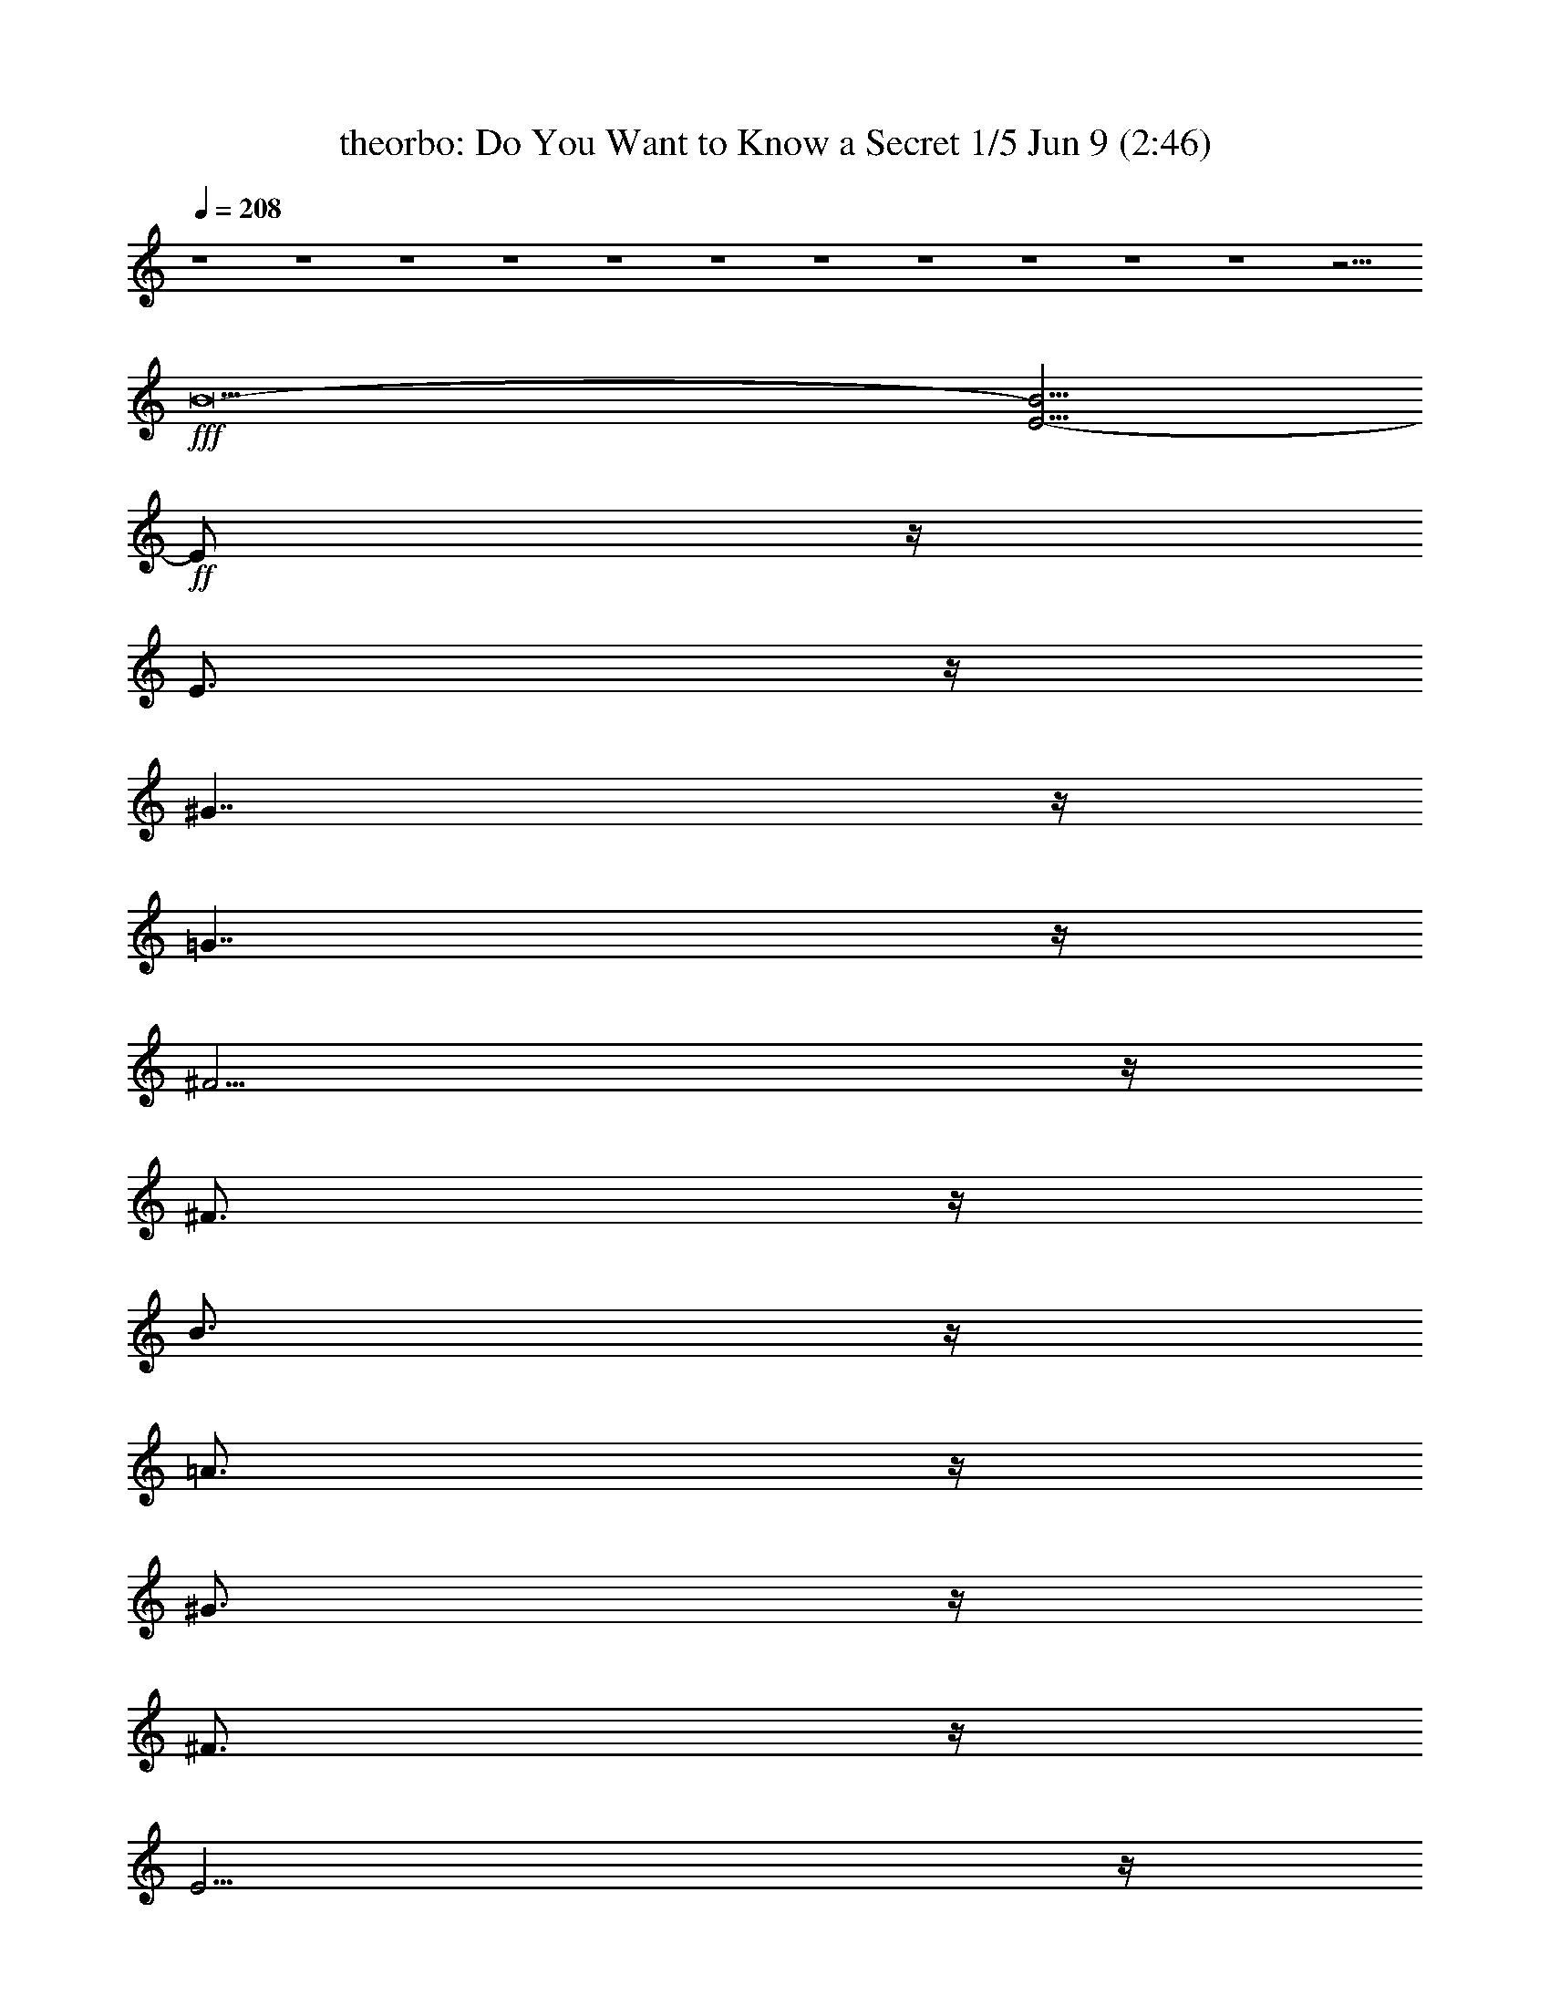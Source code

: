 %  Do You Want to Know a Secret
%  conversion by morganfey
%  http://fefeconv.mirar.org/?filter_user=morganfey&view=all
%  9 Jun 18:28
%  using Firefern's ABC converter
%  
%  Artist: The Beatles
%  Mood: pop, bardy, 
%  
%  Playing multipart files:
%    /play <filename> <part> sync
%  example:
%  pippin does:  /play weargreen 2 sync
%  samwise does: /play weargreen 3 sync
%  pippin does:  /playstart
%  
%  If you want to play a solo piece, skip the sync and it will start without /playstart.
%  
%  
%  Recommended solo or ensemble configurations (instrument/file):
%  quintet: theorbo/dosecret:1 - lute/dosecret:2 - clarinet/dosecret:3 - flute/dosecret:4 - drums/dosecret:5
%  

X:1
T: theorbo: Do You Want to Know a Secret 1/5 Jun 9 (2:46)
Z: Transcribed by Firefern's ABC sequencer
%  Transcribed for Lord of the Rings Online playing
%  Transpose: 0 (0 octaves)
%  Tempo factor: 100%
L: 1/4
K: C
Q: 1/4=208
z4 z4 z4 z4 z4 z4 z4 z4 z4 z4 z4 z11/4
+fff+ B27/2-
[E9/4-B9/4]
+ff+ E/2
z/4
E3/4
z/4
^G7/4
z/4
=G7/4
z/4
^F11/4
z/4
^F3/4
z/4
B3/4
z/4
=A3/4
z/4
^G3/4
z/4
^F3/4
z/4
E11/4
z/4
E3/4
z/4
^G7/4
z/4
=G7/4
z/4
^F11/4
z/4
^F3/4
z/4
B3/4
z/4
=A3/4
z/4
^G3/4
z/4
^F3/4
z/4
E11/4
z/4
E3/4
z/4
^G7/4
z/4
=G7/4
z/4
^F11/4
z/4
^F3/4
z/4
=c15/4
z/4
E7/4
z/4
^G3/4
z/4
=A3/4
z/4
^G7/4
z/4
=G7/4
z/4
^F7/4
z/4
^F7/4
z/4
B3/4
z/4
=A3/4
z/4
^G3/4
z/4
^F3/4
z/4
E7/4
z/4
E7/4
z/4
^G7/4
z/4
=G7/4
z/4
^F7/4
z/4
^F7/4
z/4
B3/4
z/4
=A3/4
z/4
^G3/4
z/4
^F3/4
z/4
=A11/4
z/4
=A11/4
z/4
=A7/4
z/4
B11/4
z/4
B11/4
z/4
B7/4
z/4
^c3/4
z/4
^C3/4
z/4
^C3/4
z/4
^C3/4
z/4
^C3/4
z/4
^C3/4
z/4
^C3/4
z/4
^C3/4
z/4
^F7/4
z/4
^c3/4
z/4
=c3/4
z/4
B3/4
z/4
=A3/4
z/4
^G3/4
z/4
^F3/4
z/4
E11/4
z/4
E3/4
z/4
^G7/4
z/4
=G7/4
z/4
^F11/4
z/4
^F3/4
z/4
B3/4
z/4
=A3/4
z/4
^G3/4
z/4
^F3/4
z/4
E11/4
z/4
E3/4
z/4
^G7/4
z/4
=G7/4
z/4
^F11/4
z/4
^F3/4
z/4
B3/4
z/4
=A3/4
z/4
^G3/4
z/4
^F3/4
z/4
E11/4
z/4
E3/4
z/4
^G7/4
z/4
=G7/4
z/4
^F11/4
z/4
^F3/4
z/4
=c15/4
z/4
E7/4
z/4
^G3/4
z/4
=A3/4
z/4
^G7/4
z/4
=G7/4
z/4
^F7/4
z/4
^F7/4
z/4
B3/4
z/4
=A3/4
z/4
^G3/4
z/4
^F3/4
z/4
E7/4
z/4
E7/4
z/4
^G7/4
z/4
=G7/4
z/4
^F7/4
z/4
^F7/4
z/4
B3/4
z/4
=A3/4
z/4
^G3/4
z/4
^F3/4
z/4
=A11/4
z/4
=A11/4
z/4
=A7/4
z/4
B11/4
z/4
B11/4
z/4
B7/4
z/4
^c3/4
z/4
^C3/4
z/4
^C3/4
z/4
^C3/4
z/4
^C3/4
z/4
^C3/4
z/4
^C3/4
z/4
^C3/4
z/4
^F7/4
z/4
^c3/4
z/4
=c3/4
z/4
B3/4
z/4
=A3/4
z/4
^G3/4
z/4
^F3/4
z/4
=A11/4
z/4
=A3/4
z/4
^F7/4
z/4
^F7/4
z/4
^c11/4
z/4
=d3/4
z/4
B15/4
z/4
=A7/4
z/4
=A7/4
z/4
^F7/4
z/4
^F7/4
z/4
^c11/4
z/4
=d3/4
z/4
B11/4
z/4
B3/4
z/4
^F11/4
z/4
^F3/4
z/4
^F11/4
z/4
^F3/4
z/4
B3/4
z/4
B3/4
z/4
=A3/4
z/4
=A3/4
z/4
^G3/4
z/4
^G3/4
z/4
^F3/4
z/4
B,3/4
z/4
E11/4
z/4
E3/4
z/4
^G7/4
z/4
=G7/4
z/4
^F11/4
z/4
^F3/4
z/4
B3/4
z/4
=A3/4
z/4
^G3/4
z/4
^F3/4
z/4
E11/4
z/4
E3/4
z/4
^G7/4
z/4
=G7/4
z/4
^F11/4
z/4
^F3/4
z/4
B3/4
z/4
=A3/4
z/4
^G3/4
z/4
^F3/4
z/4
E11/4
z/4
E3/4
z/4
^G7/4
z/4
=G7/4
z/4
^F11/4
z/4
^F3/4
z/4
=c15/4
z/4
E7/4
z/4
^G3/4
z/4
=A3/4
z/4
^G7/4
z/4
=G7/4
z/4
^F7/4
z/4
^F7/4
z/4
B3/4
z/4
=A3/4
z/4
^G3/4
z/4
^F3/4
z/4
E7/4
z/4
E7/4
z/4
^G7/4
z/4
=G7/4
z/4
^F7/4
z/4
^F7/4
z/4
B3/4
z/4
=A3/4
z/4
^G3/4
z/4
^F3/4
z/4
=A11/4
z/4
=A11/4
z/4
=A7/4
z/4
B11/4
z/4
B11/4
z/4
B7/4
z/4
^c3/4
z/4
^C3/4
z/4
^C3/4
z/4
^C3/4
z/4
^C3/4
z/4
^C3/4
z/4
^C3/4
z/4
^C3/4
z/4
^F7/4
z/4
^c3/4
z/4
=c3/4
z/4
B3/4
z/4
=A3/4
z/4
^G3/4
z/4
^F3/4
z4 z4 z/4
B7/4
z/4
=A7/4
z/4
^F7/4
z/4
B7/4
z4 z4 z/4
B7/4
z/4
=A7/4
z/4
^F7/4
z/4
B7/4
z4 z4 z/4
B7/4
z/4
=A7/4
z/4
^F7/4
z/4
B7/4
z4 z4 z/4
+f+ B7/4
z/4
=A7/4
z/4
^F7/4
z/4
B7/4
z4 z4 z/4
+mf+ B7/4
z/4
=A7/4
z/4
^F7/4
z/4
B7/4
z4 z4 z/4
+mp+ B7/4
z/4
=A7/4
z/4
^F7/4
z/4
B7/4
z4 z4 z/4
+p+ B7/4
z/4
=A7/4
z/4
^F7/4
z/4
B7/4
z4 z4 z/4
+pp+ B7/4
z/4
=A7/4
z/4
^F7/4
z/4
+ppp+ B7/4


X:2
T: lute: Do You Want to Know a Secret 2/5 Jun 9 (2:46)
Z: Transcribed by Firefern's ABC sequencer
%  Transcribed for Lord of the Rings Online playing
%  Transpose: 0 (0 octaves)
%  Tempo factor: 100%
L: 1/4
K: C
Q: 1/4=208
z4 z4 z/2
+f+ E,/4-
[E,/4B,/4-]
[B,/4E/4-]
[E/4=G/4-B/4-]
[=G/4B/4e/4-]
e19/2
z/4
[=A,/4-E/4-]
[=A,/4E/4=A/4-]
[=A/4=c/4-]
[=c/4e/4-]
e3/2
E,/4-
[E,/4B,/4-E/4-]
[B,/4E/4=G/4-B/4-]
[=G/4B/4e/4-]
e7
=G,/4-
[=G,/4=D/4-=G/4-]
[=D/4=G/4B/4-=d/4-]
[B/4=d/4=g/4-]
=g19/2
=F,/4-
[=F,/4=C/4-]
[=C/4=F/4-]
[=F/4=A/4-=c/4-]
[=A/4=c/4=f/4-]
=f3/2
z9/4
B,/4-
[B,/4^F/4-B/4-]
[^F/4B/4^d/4-]
[^d/4^f/4-b/4-]
[^f/4b/4-]
b13/2-
[B,b]
B,/2
^C3/4
B,3/4
=D
B,
^D
B,
[E3/4-^G3/4B3/4e3/4]
E/4
E-
[E^GBe]
[E3/4-^G3/4-B3/4-e3/4-^g3/4]
[E/4^G/4B/4e/4]
[^D-^GB^d^g]
[^D^GB^d^g]
[=D-=G=d=g^a-]
[=D/2-=G/2-^A/2-=d/2-=g/2-^a/2]
[=D/2=G/2^A/2=d/2=g/2]
[^C3/4-=A3/4^c3/4^f3/4=a3/4]
^C/4-
[^C-^F]
[^C-^F=A^c^f]
[^C^F=A^c^f]
[B,3/4^D3/4-=A3/4B3/4^d3/4^f3/4]
^D/4-
[B,^D]
[^D-=AB^f]
[^D3/4-=A3/4-B3/4-^d3/4^f3/4-]
[^D/4=A/4B/4^f/4]
[E2-^G2B2e2^g2-]
[E3/2-^G3/2-B3/2-e3/2-^g3/2]
[E/2^G/2B/2e/2]
[^D/2-^G/2B/2^d/2^g/2]
+ff+ [^D/2-^d/2]
+f+ [^D/2-^G/2B/2-^d/2-^g/2-]
[^D/2^G/2B/2^d/2^g/2]
[=D-=G=d=g^a-]
[=D/2-=G/2-^A/2-=d/2-=g/2-^a/2]
[=D/2=G/2^A/2=d/2=g/2]
[^C2-=A2^c2^f2]
[^C2^F2=A2^c2^f2]
[^D2=A2B2^d2-^f2]
[^D3/2-=A3/2-B3/2-^d3/2^f3/2-]
[^D/2=A/2B/2^f/2]
[E3/4-^G3/4B3/4e3/4^g3/4]
E/4
E-
[E-^GBe]
[E^GBe]
[^D/2-^G/2B/2^d/2^g/2]
+ff+ [^D/2-^d/2]
+f+ [^D/2-^G/2B/2-^d/2-^g/2-]
[^D/2^G/2B/2^d/2^g/2]
[=D-=G^A=d]
[=D=G^A=d=g]
[^C3/4-^F3/4-=A3/4-^c3/4-^f3/4-=a3/4]
[^C5/4-^F5/4-=A5/4^c5/4-^f5/4-]
[^C-^F-=A-^c^f-]
[^C^F=A^c^f]
[=C4=G4=c4e4=g4]
[E,2B,2E2B2e2^g2-]
[B,3/2-E3/2-^G3/2-B3/2-e3/2-^g3/2]
[B,/2E/2^G/2B/2e/2]
[^D-^GB^d^g]
[^D^GB^d^g]
[=D-=G^A=d=g]
[=D=G^A=d=g]
[^C3/4-=A3/4^c3/4^f3/4]
^C/4-
[^C-^F]
[^C-^F-=A-^c^f-]
[^C^F=A^c^f]
[^D2^F2-B2^d2-^f2]
[^D3/2-^F3/2=A3/2-B3/2-^d3/2^f3/2-]
[^D/2=A/2B/2^f/2]
[E3/4-^G3/4B3/4e3/4]
E5/4-
[E-^G-Be-]
[E^GBe]
[^D-^GB^d^g]
[^D^GB^d^g]
[=D-^A=d=g^a-]
[=D/2-=G/2-^A/2-=d/2-=g/2-^a/2]
[=D/2=G/2^A/2=d/2=g/2]
[^F,3/4-^C3/4-^F3/4-^c3/4-^f3/4-=a3/4]
[^F,/4-^C/4-^F/4^c/4-^f/4-]
[^F,-^C-^F-^c^f-]
[^F,-^C-^F-^c-^f]
[^F,^C^F^c^f]
[B,3/4-^D3/4-=A3/4-B3/4-^d3/4^f3/4-]
[B,/4^D/4-=A/4-B/4-^f/4-]
[B,-^D-=AB-^f-]
[B,-^D-=AB^f]
[B,3/4-^D3/4-=A3/4-B3/4-^d3/4^f3/4-]
[B,/4^D/4=A/4B/4^f/4]
[=A,3E3=A3^c3e3=a3-]
[=A,/2-E/2-=A/2-^c/2-e/2-=a/2]
[=A,3/2-E3/2-=A3/2^c3/2-e3/2-]
[=A,E=A^ce]
[=A,-E-=A-^c-e]
[=A,E=A^ce]
[B,3^D3=A3B3^d3-^f3]
[B,/2-^D/2-=A/2-B/2-^d/2^f/2-]
[B,5/2^D5/2=A5/2B5/2^f5/2]
[B,2^D2=A2B2^f2]
+ff+ [^C3-E3-^G3-^c3e3-^g3-]
[^C/2-E/2-^G/2^c/2-e/2^g/2]
[^C/2-E/2-^c/2-]
[^CE-^c-e-]
[^C-E-^ce]
[^C2E2^G2^c2e2]
+f+ [^F,-^C-^F=A-^c-^f-]
[^F,-^C-^F-=A^c-^f-]
[^F,-^C-^F-=A^c^f]
[^F,3/4-^C3/4-^F3/4-^c3/4-^f3/4-=a3/4]
[^F,/4^C/4^F/4^c/4^f/4]
[B,7/2-^D7/2-=A7/2-B7/2-^d7/2^f7/2-]
[B,/2^D/2=A/2B/2^f/2]
[E3/4-^G3/4B3/4e3/4^g3/4]
E/4
E-
[E^GBe]
[E^GBe]
[^D/2-^G/2B/2^d/2^g/2]
+ff+ [^D/2-^d/2]
+f+ [^D/2-^G/2B/2-^d/2-^g/2-]
[^D/2^G/2B/2^d/2^g/2]
[=D-=G^A=d]
[=D=G^A=d=g]
[^C3/4-=A3/4^c3/4^f3/4=a3/4]
^C/4-
[^C-^F]
[^C-^F-=A-^c^f-]
[^C^F=A^c^f]
[^D3/4-=A3/4B3/4^d3/4^f3/4]
^D/4-
[B,^D]
[^D-=AB^f]
[B,3/4^D3/4-=A3/4-B3/4-^d3/4^f3/4-]
[^D/4=A/4B/4^f/4]
[E3/4-^G3/4B3/4e3/4]
E/4
E-
[E-^GBe]
[E^GBe]
[^D-^GB^d^g]
[^D^GB^d^g]
[=D-=G^A=d]
[=D=G^A=d=g]
[^C3/4-=A3/4^c3/4^f3/4=a3/4]
^C/4-
[^C-^F]
[^C-^F-=A-^c^f-]
[^C^F=A^c^f]
[^D2^d2-^f2=a2-b2-]
[=A3/2-B3/2-^d3/2^f3/2-=a3/2b3/2]
[=A/2B/2^f/2]
[E2-^G2B2e2]
[E2^G2B2e2]
[^D-^GB^d]
[^D^GB^d^g]
[=D-=G^A=d]
[=D=G^A=d=g]
[^F,7/2-^C7/2-^F7/2-=A7/2-^f7/2-=a7/2]
[^F,/2^C/2^F/2=A/2^f/2]
[=C=G-=c-e-=g-]
[=C-=G=c-e-=g-]
[=C-=G-=ce-=g-]
[=C=G=ce=g]
[E,3/4-B,3/4-E3/4-B3/4-e3/4-^g3/4]
[E,5/4B,5/4E5/4B5/4e5/4]
[E,-B,-E-^G-Be-]
[E,B,E^GBe]
[^D-^GB^d]
[^D^GB^d^g]
[=D-=G=d=g^a-]
[=D/2-=G/2-^A/2-=d/2-=g/2-^a/2]
[=D/2=G/2^A/2=d/2=g/2]
[^C3/4-^F3/4=A3/4^c3/4^f3/4=a3/4]
^C/4-
[^C-^F]
[^C-^F-=A^c^f]
[^C3/4-^F3/4-=A3/4-^c3/4-^f3/4-=a3/4]
[^C/4^F/4=A/4^c/4^f/4]
[B,3/4^D3/4-^F3/4B3/4^d3/4^f3/4]
^D/4-
[B,^D]
[^D-^F=A-B^f-]
[^D=AB^f]
[E2-^G2B2e2]
[E2^G2B2e2]
[^D-^GB^d]
[^D^GB^d^g]
[=D/2-=G/2^A/2=d/2=g/2^a/2]
+ff+ [=D/2-=g/2]
+f+ [=D/2-=G/2-^A/2=d/2-=g/2-]
[=D/2=G/2^A/2=d/2=g/2]
[^C3/4-^F3/4-=A3/4-^c3/4-^f3/4-=a3/4]
[^C5/4-^F5/4-=A5/4-^c5/4^f5/4-]
[^C-^F-=A-^c-^f]
[^C^F=A^c^f]
[B,3/4-^D3/4-=A3/4-B3/4-^d3/4^f3/4-]
[B,/4^D/4-=A/4-B/4-^f/4-]
[B,-^D-=AB-^f-]
[B,-^D-=AB^f]
[B,3/4-^D3/4-=A3/4-B3/4-^d3/4^f3/4-]
[B,/4^D/4=A/4B/4^f/4]
[=A,3E3=A3^c3e3=a3-]
[=A,/2-E/2-=A/2-^c/2-e/2-=a/2]
[=A,3/2E3/2-=A3/2-^c3/2-e3/2-]
[=A,E=A^ce]
[=A,2E2=A2^c2e2]
[B,3^D3=A3B3^d3-^f3]
[B,/2-^D/2-=A/2-B/2-^d/2^f/2-]
[B,3/2-^D3/2-=A3/2B3/2-^f3/2-]
[B,^D=AB^f]
[B,-^D-=A-B-^f-]
[B,^D=AB^d^f]
+ff+ [^C3-E3-^G3-^c3e3-^g3-]
[^C/2-E/2-^G/2^c/2-e/2^g/2]
[^C/2-E/2-^c/2-]
[^C4E4^c4e4]
+f+ [^F,3/4-^C3/4-^F3/4-=A3/4-^f3/4-=a3/4]
[^F,/4-^C/4-^F/4=A/4-^f/4-]
[^F,-^C-^F-=A^f-]
[^F,-^C-^F=A^f]
[^F,3/4-^C3/4-^F3/4-^c3/4-^f3/4-=a3/4]
[^F,/4^C/4^F/4^c/4^f/4]
[B,3/4-^D3/4-=A3/4-B3/4-^d3/4^f3/4-]
[B,/4^D/4-=A/4-B/4-^f/4-]
[B,-^D-=AB-^f-]
[B,^D-=AB^f]
[B,3/4-^D3/4-=A3/4-B3/4-^d3/4^f3/4-]
[B,/4^D/4=A/4B/4^f/4]
[=A,2-E2-=A2^c2-e2-]
[=A,-E-=A-^ce-]
[=A,E=A^ce]
[^F,4^C4^F4=A4^c4^f4]
[^C^G^ce^g]
[^C^G^ce^g]
^G3/4
z/4
[^C^G^ce^g]
[B,^FB=d^f]
[B,^FB=d^f]
[B,2^F2B2=d2^f2]
[=A,2E2=A2^c2e2=a2-]
[=A,-E=A-^c-e-=a-]
[=A,/2=A/2^c/2e/2=a/2]
z/2
[^F,3/4-^C3/4-^F3/4-=A3/4-^c3/4-=a3/4]
[^F,5/4^C5/4^F5/4=A5/4^c5/4]
[^F,^C^F=A^c^f]
+mf+ ^c3/4
z/4
+f+ [^C^G-^c-e-^g-]
[^C^G^ce^g]
[^C^G^ce^g]
[^C3/4^G3/4^c3/4e3/4^g3/4]
z/4
[B,2^F2B2=d2^f2]
[B,^F-B-=d-^f-]
[^F/2B/2=d/2^f/2]
z/2
[^F,3^C3^F3=A3^c3^f3]
[^F,3^C3^F3=A3^c3^f3]
[^F,2^C2^F2=A2^c2^f2]
[B,3^F3=A3B3-^d3^f3]
[B,/2-^F/2-=A/2-B/2^d/2-^f/2-]
[B,3/2-^F3/2-=A3/2^d3/2-^f3/2-]
[B,^F=A^d^f]
[B,-^F-=A-B^d^f-]
[B,^F=A^d^f]
[E3/4-^G3/4B3/4e3/4^g3/4]
E/4
+mf+ E-
+f+ [E-^G-Be-]
[E^GBe]
[^D-^GB^d^g]
[^D^GB^d^g]
[=D-=G^A=d=g]
[=D=G^A=d=g]
[^C3/4-=A3/4^c3/4^f3/4]
^C/4-
[^C-^F]
[^C-^F-=A-^c^f-]
[^C^F=A^c^f]
[^D3/4-=A3/4B3/4^d3/4^f3/4]
^D/4-
[B,^D]
[^D-=A-B^f-]
[^D=AB^f]
[E3/4-^G3/4B3/4e3/4]
E5/4-
[E-^G-Be-]
[E^GBe]
[^D-^GB^d]
[^D^GB^d^g]
[=D/2-=G/2^A/2=d/2]
+ff+ [=D/2-=d/2]
+f+ [=D/2-=G/2^A/2-=d/2-=g/2-]
[=D/2=G/2^A/2=d/2=g/2]
[^C2-=A2^c2^f2=a2-]
[^C3/2-^F3/2-=A3/2-^c3/2-^f3/2-=a3/2]
[^C/2^F/2=A/2^c/2^f/2]
[^D2=A2B2^d2-^f2]
[^D3/2-=A3/2-B3/2-^d3/2^f3/2-]
[^D/2=A/2B/2^f/2]
[E2-^G2B2e2]
[E2^G2B2e2]
[^D-^GB^d]
[^D^GB^d^g]
[=D-=G^A=d]
[=D=G^A=d=g]
[^C3/4-^F3/4-=A3/4-^c3/4-^f3/4-=a3/4]
[^C5/4-^F5/4-=A5/4-^c5/4^f5/4-]
[^C-^F-=A-^c-^f]
[^C^F=A^c^f]
[=C=G-=c-e-=g-]
[=C-=G=c-e-=g-]
[=C-=G-=ce-=g-]
[=C=G=ce=g]
[E,3/4-E3/4-^G3/4-B3/4-e3/4-^g3/4]
[E,5/4E5/4^G5/4B5/4e5/4]
[E,-B,-E-^G-Be-]
[E,B,E^GBe]
[^D-^GB^d]
[^D^GB^d^g]
[=D-^A=d=g]
[=D=G^A=d=g]
[^C2-^F2=A2^c2^f2=a2-]
[^C3/2-^F3/2-=A3/2-^c3/2-^f3/2-=a3/2]
[^C/2^F/2=A/2^c/2^f/2]
[^D3/4-^F3/4B3/4^d3/4^f3/4]
^D/4-
[B,^D]
[^D-^F=A-B^f-]
[^D3/4-^F3/4=A3/4-B3/4-^d3/4^f3/4-]
[^D/4=A/4B/4^f/4]
[E2-^G2B2e2^g2-]
[E3/2-^G3/2-B3/2-e3/2-^g3/2]
[E/2^G/2B/2e/2]
[^D/2-^G/2B/2^d/2]
+ff+ [^D/2-^d/2]
+f+ [^D/2-^G/2B/2-^d/2-^g/2-]
[^D/2^G/2B/2^d/2^g/2]
[=D-=G^A=d]
[=D=G^A=d=g]
[^F,4^C4^F4=A4^c4^f4]
[B,3/4-^D3/4-=A3/4-B3/4-^d3/4^f3/4-]
[B,/4^D/4-=A/4-B/4-^f/4-]
[B,-^D-=AB-^f-]
[B,-^D-=A-B^f-]
[B,^D=AB^f]
[=A,3E3=A3^c3e3=a3-]
[=A,/2-E/2-=A/2-^c/2-e/2-=a/2]
[=A,3/2E3/2-=A3/2-^c3/2-e3/2-]
[=A,E=A^ce]
[=A,2E2=A2^c2e2=a2]
[^D3=A3B3^d3-^f3=a3-]
[B,/2-^D/2-B/2-^d/2^f/2-=a/2]
[B,5/2^D5/2B5/2^f5/2]
[B,2^D2=A2B2^f2]
+ff+ [^C3-E3-^G3-^c3e3-]
[^C/2-E/2-^G/2^c/2-e/2]
[^C/2-E/2-^c/2-]
[^CE-^c-e-]
[^C-E-^ce]
[^C2E2^G2^c2e2^g2]
+f+ [^F,-^C-^F=A-^c-^f-]
[^F,-^C-^F-=A^c-^f-]
[^F,-^C-^F-=A-^c^f-]
[^F,^C^F=A^c^f]
[B,3/4-^D3/4-=A3/4-B3/4-^d3/4^f3/4-]
[B,/4^D/4-=A/4-B/4-^f/4-]
[B,-^D-=AB-^f-]
[B,-^D-=AB^f]
[B,3/4-^D3/4-=A3/4-B3/4-^d3/4^f3/4-]
[B,/4^D/4=A/4B/4^f/4]
+ff+ [^C2-^G2^c2-e2-^g2-]
[^C-^G-^ce-^g-]
[^C/2-^G/2-^c/2-e/2^g/2]
[^C/2-^G/2-^c/2-]
[^C^G-^ce-]
[^C-^G^ce]
+f+ [^C2^G2^c2e2^g2]
[^C3/4-^F3/4-=A3/4-^c3/4-^f3/4-=a3/4]
[^C/4-^F/4=A/4-^c/4-^f/4-]
[^C^F=A^c^f]
[^F,^C^F=A^c^f]
+mf+ ^c
+f+ [B,3/4-^D3/4-=A3/4-B3/4-^d3/4^f3/4-]
[B,/4^D/4-=A/4-B/4-^f/4-]
[B,^D=AB^f]
[B,^D=AB^f]
[=A3/4B3/4^d3/4^f3/4]
z/4
+ff+ [^C2-^G2^c2-e2-]
[^C-^G-^ce-]
[^C/2-^G/2-^c/2-e/2]
[^C/2-^G/2-^c/2-]
[^C-^G^ce-]
[^C-^G-^ce-]
[^C-^G-^c-e]
[^C^G^ce]
+f+ [^F,3/4-^C3/4-^F3/4-^c3/4-^f3/4-=a3/4]
[^F,/4-^C/4-^F/4^c/4-^f/4-]
[^F,^C^F^c^f]
[^F,^C^F=A^c^f]
[^c3/4^f3/4=a3/4]
z/4
[B,3/4-^D3/4-=A3/4-B3/4-^d3/4^f3/4-]
[B,/4^D/4-=A/4-B/4-^f/4-]
[B,^D=AB^f]
[B,^D=AB^f]
[=A3/4B3/4^d3/4^f3/4]
z/4
+ff+ [^C2-^G2^c2-e2-]
[^C-^G-^ce-]
[^C/2-^G/2-^c/2-e/2]
[^C/2-^G/2-^c/2-]
[^C-^G^ce-]
[^C-^G-^ce-]
[^C-^G-^c-e]
[^C^G^ce]
+f+ [^F,2^C2^F2=A2^c2^f2]
[^F,^C^F=A-^c-^f-]
[=A/2^c/2^f/2]
z/2
[B,3/4-^D3/4-=A3/4-B3/4-^d3/4^f3/4-]
[B,/4^D/4-=A/4-B/4-^f/4-]
[B,^D=AB^f]
[B,^D=AB^f]
+mf+ B
+f+ [^C2-^G2^c2-e2-]
[^C-^G-^ce-]
[^C/2-^G/2-^c/2-e/2]
[^C/2-^G/2-^c/2-]
[^C-^G^ce-]
[^C-^G-^ce-]
[^C-^G-^c-e]
[^C^G^ce]
+mf+ [^F,2^C2^F2^c2^f2=a2-]
[^F,^C^F-^c-^f-=a-]
[^F/2^c/2^f/2=a/2]
z/2
[B,3/4-^D3/4-=A3/4-B3/4-^d3/4^f3/4-]
[B,5/4^D5/4=A5/4B5/4^f5/4]
[B,^D=AB^f]
+mp+ B3/4
z/4
+mf+ [^C2-^G2^c2-e2-^g2-]
[^C-^G-^ce-^g-]
[^C/2-^G/2-^c/2-e/2^g/2]
[^C/2-^G/2-^c/2-]
[^C-^G^ce-]
[^C-^G-^ce-]
[^C-^G-^c-e]
[^C^G^ce]
[^F,-^C-^F=A-^c-^f-]
[^F,^C^F=A^c^f]
[^F,^C^F=A^c^f]
+mp+ ^c
[^D2=A2B2^d2-^f2=a2-]
[B,^DB^d-^f-=a-]
[^d/2^f/2=a/2]
z/2
[^C2-^G2^c2-e2-^g2-]
[^C-^G-^ce-^g-]
[^C/2-^G/2-^c/2-e/2^g/2]
[^C/2-^G/2-^c/2-]
[^C^G-^ce-]
[^C^G^ce]
[^C2^G2^c2e2]
[^F,2^C2^F2^c2^f2=a2-]
[^F,^C^F=A-^c-=a-]
[=A/2^c/2=a/2]
z/2
+p+ [B,3/4-^D3/4-=A3/4-B3/4-^d3/4^f3/4-]
[B,/4^D/4-=A/4-B/4-^f/4-]
[B,^D=AB^f]
[B,^D=AB^f]
B
[^C2-^G2^c2-e2-^g2-]
[^C-^G-^ce-^g-]
[^C/2-^G/2-^c/2-e/2^g/2]
[^C/2-^G/2-^c/2-]
[^C-^G^ce-]
[^C-^G-^ce-]
[^C-^G-^c-e]
[^C^G^ce]
[^F,2^C2^F2=A2^c2^f2]
[^F,^C^F-=A-^c-^f-]
[^F/2=A/2^c/2^f/2]
z/2
[B,2^D2=A2B2^d2-^f2]
+pp+ [B,^D=A-B-^d-^f-]
[=A/2B/2^d/2^f/2]
z/2
[^C2-^G2^c2-e2-]
[^C-^G-^ce-]
[^C/2-^G/2-^c/2-e/2]
[^C/2-^G/2-^c/2-]
[^C^G-^ce-]
[^C-^G^ce]
[^C2^G2^c2e2^g2]
[^F,3/4-^C3/4-^F3/4-=A3/4-^c3/4-=a3/4]
[^F,5/4^C5/4^F5/4=A5/4^c5/4]
[^F,^C^F=A^c^f]
+ppp+ ^c3/4
z/4
+pp+ [B,3/4-^D3/4-=A3/4-B3/4-^d3/4^f3/4-]
[B,5/4^D5/4=A5/4B5/4^f5/4]
[B,^D=AB^f]
+ppp+ B3/4
z/4


X:3
T: clarinet: Do You Want to Know a Secret 3/5 Jun 9 (2:46)
Z: Transcribed by Firefern's ABC sequencer
%  Transcribed for Lord of the Rings Online playing
%  Transpose: 0 (0 octaves)
%  Tempo factor: 100%
L: 1/4
K: C
Q: 1/4=208
z4 z4 z11/4
+fff+ B3/2
B/2
B3/4
B4
B
B3/4
B
=c5/4
=c4
B5/4
B4
z3/2
B5/4
B3/4
B/2
B4
B
B3/4
B
=A5/4
=A4
B8
z4 z3/2
^c
B3
z4 z2
^F
^G
=A
B
^c
^d
^c
B3
z4 z2
^F
^G
=A
B
^c
^d
B4
z2
B
=d
^c4
=c4
=c
B3
z4 z2
^F
^G
=A
B
^c
^d
B4
z4 z2
^F
^G
=A
B
^c
^d
^c7
^d/2
^c/2
B2
z
^c2
B
B
^G
B
^c3
z
^G
^g
^f
e4
^d4
^c
B3
z4 z2
^F
^G
=A
B
^c
^d
^c
B3
z4 z2
^F
^G
=A
B
^c
^d
B4
z2
B
=d
^c4
=c4
=c
B3
z4 z2
^F
^G
=A
B
^c
^d
B4
z4 z2
^F
^G
=A
B
^c
^d
^c7
^d/2
^c/2
B2
z
^c2
B
B
^G
B
^c3
z
^G
^g
^f
e4
^d4
=A2
=A
=A
^c
^c
^c
^c
e
e2
=d3
z2
=A2
=A
=A
^c2
z2
e2
e2
=d3
e/2
=d/2
^c8
z4 z4
^c
B3
z4 z2
^F
^G
=A
B
^c
^d
^c
B3
z4 z2
^F
^G
=A
B
^c
^d
B4
z2
B
=d
^c4
=c4
=c
B3
z4 z2
^F
^G
=A
B
^c
^d
B4
z4 z2
^F
^G
=A
B
^c
^d
^c7
^d/2
^c/2
B2
z
^c2
B
B
^G
B
^c3
z
^G
^g
^f
e4
^d4
^c4
z2
^g
^f
e4
^d4
^c4
z2
^g
^f
e4
^d4
^c4
z2
^g
^f
e4
^d4
+ff+ ^c4
z2
^g
^f
e4
^d4
+f+ ^c4
z2
^g
^f
e4
+mf+ ^d4
^c4
z2
^g
^f
e4
+mp+ ^d4
^c4
z2
+p+ ^g
^f
e4
^d4
^c4
z2
+pp+ ^g
^f
e4
^d4
^c4

X:4
T: flute: Do You Want to Know a Secret 4/5 Jun 9 (2:46)
Z: Transcribed by Firefern's ABC sequencer
%  Transcribed for Lord of the Rings Online playing
%  Transpose: 0 (0 octaves)
%  Tempo factor: 100%
L: 1/4
K: C
Q: 1/4=208
z4 z4 z4 z4 z4 z4 z4 z4 z4 z4 z4 z4 z4 z4 z4 z4 z4 z4 z4 z4 z4 z4 z4 z4 z4 z4 z4 z4 z4 z4 z4 z4 z4 z4 z4 z4 z4 z4 z4 z4 z4 z4 z4 z4 z/4
+ff+ [B,2^D2]
[^A,2=D2]
[=A,4^C4]
z4 z4
[B,2^D2]
[^A,2=D2]
[=A,4^C4]
z4 z4
[B,2^D2]
[^A,2=D2]
[=A,4^C4]
z4 z4
[B,2^D2]
[^A,2=D2]
[=A,4^C4]
z4 z4
[B,2^D2]
[^A,2=D2]
[=A,4^C4]
z4 z4 z4 z4 z4 z4 z4 z4 z4 z4 z4 z4 z4 z4 z4 z4 z4 z4 z4 z4 z4 z4
[B,2^D2]
[^A,2=D2]
[=A,4^C4]
z4 z4
[B,2^D2]
[^A,2=D2]
[=A,4^C4]
z4 z4
[B,2^D2]
[^A,2=D2]
[=A,4^C4]
z4 z4
[B,2^D2]
[^A,2=D2]
[=A,4^C4]
z4 z4
[B,2^D2]
[^A,2=D2]
[=A,4^C4]


X:5
T: drums: Do You Want to Know a Secret 5/5 Jun 9 (2:46)
Z: Transcribed by Firefern's ABC sequencer
%  Transcribed for Lord of the Rings Online playing
%  Transpose: 0 (0 octaves)
%  Tempo factor: 100%
L: 1/4
K: C
Q: 1/4=208
z4 z4 z4 z4 z4 z4 z4 z4 z4 z4 z4 z4 z4 z4 z4 z/4
+ff+ [^c/4=A/4]
z3/4
+f+ B/4
z3/4
+ff+ [^f/4B/4]
z3/4
+f+ [^c/4B/4]
z3/4
+ff+ [^c/4B/4]
z3/4
+f+ B/4
z3/4
+ff+ [^c/4^f/4B/4]
z3/4
+f+ B/4
z3/4
+ff+ [^c/4^f/4B/4]
z3/4
+f+ B/4
z3/4
+ff+ [^f/4B/4]
z3/4
+f+ [^c/4B/4]
z3/4
+ff+ [^c/4B/4]
z3/4
+f+ B/4
z3/4
+ff+ [^f/4B/4]
z3/4
+f+ [^c/4B/4]
z3/4
+ff+ [^c/4B/4]
z3/4
+f+ B/4
z3/4
+ff+ [^f/4B/4]
z3/4
+f+ [^c/4B/4]
z3/4
+ff+ [^c/4B/4]
z3/4
+f+ B/4
z3/4
+ff+ [^c/4^f/4B/4]
z3/4
+f+ B/4
z3/4
+ff+ [^c/4^f/4B/4]
z3/4
+f+ B/4
z3/4
+ff+ [^f/4B/4]
z3/4
+f+ [^c/4B/4]
z3/4
+ff+ [^c/4B/4]
z3/4
+f+ [^c/4B/4]
z3/4
+ff+ [^f/4B/4]
z3/4
+f+ [^c/4B/4]
z3/4
+ff+ [^c/4B/4]
z3/4
+f+ B/4
z3/4
+ff+ [^f/4B/4]
z3/4
+f+ [^c/4B/4]
z3/4
+ff+ [^c/4B/4]
z3/4
+f+ B/4
z3/4
+ff+ [^c/4^f/4B/4]
z3/4
+f+ B/4
z3/4
+ff+ [^c/4^f/4B/4]
z3/4
+f+ B/4
z3/4
+ff+ [^f/4B/4]
z3/4
+f+ [^c/4B/4]
z3/4
+ff+ [^c/4B/4]
z3/4
+f+ [^c/4B/4]
z3/4
+ff+ [^f/4-B/4]
^f/2
z/4
+f+ [^c/4B/4]
z3/4
+ff+ [^c/4B/4]
z3/4
+f+ B/4
z3/4
+ff+ [^f/4-B/4]
^f/2
z/4
+f+ [^c/4B/4]
z3/4
+ff+ [^c/4B/4]
z3/4
+f+ B/4
z3/4
+ff+ [^c/4^f/4-B/4]
^f/2
z/4
+f+ B/4
z3/4
+ff+ [^c/4^f/4-B/4]
^f/2
z/4
+f+ B/4
z3/4
+ff+ [^f/4-B/4]
^f3/4
+f+ [^c/4B/4]
z3/4
+ff+ [^c/4B/4]
z3/4
+f+ B/4
z3/4
+ff+ [^f/4-B/4]
^f3/4
+f+ [^c/4B/4]
z3/4
+ff+ [^c/4^c/4]
z3/4
+f+ B/4
z3/4
+ff+ [^f/4-B/4]
^f3/4
+f+ [^c/4B/4]
z3/4
+ff+ [^c/4B/4]
z3/4
+f+ B/4
z3/4
+ff+ [^c/4^f/4-B/4]
^f3/4
+f+ B/4
z3/4
+ff+ [^c/4^f/4-B/4]
^f3/4
+f+ B/4
z3/4
+ff+ [^f/4-B/4]
^f3/4
+f+ [^c/4B/4]
z3/4
+ff+ [^c/4B/4]
z3/4
+f+ B/4
z3/4
+ff+ [^c/4B/4]
z/4
+f+ B/4
z/4
+fff+ ^c/4
z/4
+ff+ [^c/4^c/4]
z/4
[^c/4^c/4B/4]
z3/4
B/4
z/4
+mp+ B/4
z/4
+ff+ B/4
z3/4
[^c/4B/4]
z/4
+f+ [^c/4B/4]
z/4
+ff+ [^c/4B/4]
z3/4
+f+ B/4
z/4
B/4
z/4
+fff+ [^c/4B/4]
z/4
+mp+ B/4
z/4
+f+ [^c/4B/4]
z/4
^c/4
z/4
+ff+ [^c/4^c/4B/4]
z3/4
B/4
z/4
B/4
z/4
B/4
z3/4
[^c/4B/4]
z/4
+f+ [^c/4B/4]
z/4
+ff+ [^c/4B/4]
z3/4
+f+ [^c/4B/4]
z/4
+p+ B/4
z/4
+fff+ [^c/4B/4]
z3/4
+f+ [^c/4B/4]
z/4
^c/4
z/4
+ff+ [^c/4B/4]
z3/4
B/4
z/4
+mp+ B/4
z/4
+ff+ [^c/4B/4]
z3/4
B/4
z/4
+f+ [^c/4B/4]
z/4
+ff+ [^c/4B/4]
z3/4
+f+ B/4
z/4
+p+ B/4
z/4
+fff+ [^c/4B/4]
z3/4
+f+ [^c/4B/4]
z/4
^c/4
z/4
+ff+ [^c/4B/4]
z3/4
+f+ B/4
z3/4
+ff+ [^c/4B/4]
z3/4
+f+ [^c/4B/4]
z3/4
+ff+ [^c/4B/4]
z3/4
+f+ B/4
z3/4
+ff+ [^c/4B/4]
z/4
+f+ B/4
z5/4
+ff+ [^c/4B/4]
z3/4
+f+ B/4
z3/4
+ff+ [^f/4-B/4]
^f/2
z/4
+f+ [^c/4B/4]
z3/4
+ff+ [^c/4B/4]
z3/4
+f+ B/4
z3/4
+ff+ [^c/4^f/4-B/4]
^f/2
z/4
+f+ B/4
z3/4
+ff+ [^c/4^f/4-B/4]
^f/2
z/4
+f+ B/4
z3/4
+ff+ [^f/4-B/4]
^f/2
z/4
+f+ [^c/4B/4]
z3/4
+ff+ [^c/4B/4]
z3/4
+f+ [^c/4B/4]
z3/4
+ff+ [^f/4-B/4]
^f/2
z/4
+f+ [^c/4B/4]
z3/4
+ff+ [^c/4B/4]
z3/4
+f+ B/4
z3/4
+ff+ [^f/4-B/4]
^f/2
z/4
+f+ [^c/4B/4]
z3/4
+ff+ [^c/4B/4]
z3/4
+f+ B/4
z3/4
+ff+ [^c/4^f/4B/4]
z3/4
+f+ B/4
z3/4
+ff+ [^c/4^f/4B/4]
z3/4
+f+ B/4
z3/4
+ff+ [^f/4-B/4]
^f3/4-
[^c/4^f/4-B/4]
^f3/4
[^c/4B/4]
z3/4
+f+ [^c/4B/4]
z3/4
+ff+ [^c/4B/4]
z/4
+f+ B/4
z/4
+ff+ ^c/4
z/4
[^c/4B/4]
z/4
[^c/4=A/4]
z3/4
+f+ B/4
z3/4
+ff+ [^f/4-B/4]
^f3/4-
[^c/4^f/4-B/4]
^f/4
z/2
[^c/4B/4]
z3/4
+f+ B/4
z3/4
+ff+ [^c/4^f/4-B/4]
^f3/4-
[^f/4-B/4]
^f/4
z/2
[^c/4^f/4-B/4]
^f3/4-
[^f/4-B/4]
^f/4
z/2
[^f/4-B/4]
^f3/4-
[^c/4^f/4-B/4]
^f/4
z/2
[^c/4B/4]
z3/4
+f+ [^c/4B/4]
z3/4
+ff+ [^f/4-B/4]
^f3/4-
[^c/4^f/4-B/4]
^f/4
z/2
[^c/4B/4]
z3/4
+f+ B/4
z3/4
+ff+ [^f/4-B/4]
^f3/4-
[^c/4^f/4-B/4]
^f/4
z/2
[^c/4B/4]
z3/4
+f+ B/4
z3/4
+ff+ [^c/4^f/4-B/4]
^f3/4-
[^f/4-B/4]
^f/4
z/2
[^c/4^f/4-B/4]
^f3/4-
[^f/4-B/4]
^f/4
z/2
[^f/4-B/4]
^f3/4-
[^c/4^f/4-B/4]
^f/4
z/2
[^c/4B/4]
z3/4
+f+ [^c/4B/4]
z3/4
+ff+ [^f/4-B/4]
^f3/4-
[^c/4^f/4-B/4]
^f/4
z/2
[^c/4B/4]
z3/4
+f+ B/4
z3/4
+ff+ [^f/4-B/4]
^f3/4-
[^c/4^f/4-B/4]
^f/4
z/2
[^c/4B/4]
z3/4
+f+ B/4
z3/4
+ff+ [^c/4^f/4-B/4]
^f3/4-
[^f/4-B/4]
^f/4
z/2
[^c/4^f/4-B/4]
^f3/4-
[^f/4-B/4]
^f/4
z/2
[^f/4-B/4]
^f3/4-
[^c/4^f/4-B/4]
^f/4
z/2
[^c/4B/4]
z3/4
+f+ [^c/4B/4]
z/4
+mf+ ^c/4
z/4
+ff+ [^c/4B/4]
z/4
+f+ B/4
z/4
+fff+ ^c/4
z3/4
+ff+ [^c/4^c/4B/4]
z3/4
B/4
z/4
+mp+ B/4
z/4
+ff+ B/4
z3/4
[^c/4B/4]
z/4
+f+ [^c/4B/4]
z/4
+ff+ [^c/4B/4]
z3/4
+f+ B/4
z/4
B/4
z/4
+fff+ [^c/4B/4]
z/4
+mp+ B/4
z/4
+f+ [^c/4B/4]
z/4
B/4
z/4
+ff+ [^c/4^c/4B/4]
z3/4
B/4
z/4
+mp+ B/4
z/4
+ff+ B/4
z3/4
[^c/4B/4]
z/4
+f+ [^c/4B/4]
z/4
+ff+ [^c/4B/4]
z3/4
+f+ [^c/4B/4]
z/4
+p+ B/4
z/4
+fff+ [^c/4B/4]
z3/4
+f+ [^c/4B/4]
z/4
B/4
z/4
+ff+ [^c/4B/4]
z3/4
B/4
z/4
+mp+ B/4
z/4
+ff+ [^c/4B/4]
z3/4
B/4
z/4
+f+ [^c/4B/4]
z/4
+ff+ [^c/4B/4]
z3/4
+f+ B/4
z/4
B/4
z/4
+fff+ [^c/4B/4]
z3/4
+f+ [^c/4B/4]
z/4
^c/4
z/4
+ff+ [^c/4B/4]
z3/4
+f+ B/4
z3/4
+ff+ [^c/4B/4]
z3/4
+f+ [^c/4B/4]
z3/4
+ff+ [^c/4B/4]
z3/4
+f+ [^c/4B/4]
z3/4
+ff+ [^c/4B/4]
z/4
+f+ B/4
z/4
+fff+ ^c/4
z/4
+f+ ^c/4
z/4
+ff+ [^c/4=A/4]
z3/4
B/4
z/4
+mp+ B/4
z/4
+ff+ [^c/4B/4]
z3/4
B/4
z/4
+f+ [^c/4B/4]
z/4
+ff+ [^c/4B/4]
z3/4
+f+ B/4
z/4
+p+ B/4
z/4
+fff+ [^c/4B/4]
z3/4
+f+ [^c/4B/4]
z/4
^c/4
z/4
+ff+ [^c/4B/4]
z3/4
B/4
z/4
B/4
z/4
[^c/4B/4]
z3/4
B/4
z/4
+f+ [^c/4B/4]
z/4
+ff+ [^c/4B/4]
z3/4
+f+ [^c/4B/4]
z/4
+p+ B/4
z/4
+fff+ [^c/4B/4]
z3/4
+f+ [^c/4B/4]
z/4
B/4
z/4
+ff+ [^c/4B/4]
z3/4
B/4
z/4
+mp+ B/4
z/4
+ff+ [^c/4B/4]
z3/4
B/4
z/4
+f+ [^c/4B/4]
z/4
+ff+ [^c/4B/4]
z3/4
+f+ B/4
z/4
B/4
z/4
+fff+ [^c/4B/4]
z/4
+mp+ B/4
z/4
+f+ [^c/4B/4]
z/4
B/4
z/4
+ff+ [^c/4B/4]
z3/4
B/4
z/4
+mp+ B/4
z/4
+ff+ [^c/4B/4]
z3/4
B/4
z/4
+f+ [^c/4B/4]
z/4
+ff+ [^c/4B/4]
z3/4
+f+ [^c/4B/4]
z/4
B/4
z/4
+fff+ [^c/4B/4]
z/4
+mp+ B/4
z/4
+f+ [^c/4B/4]
z/4
B/4
z/4
+ff+ [^c/4B/4]
z3/4
B/4
z/4
+mp+ B/4
z/4
+ff+ [^c/4B/4]
z3/4
B/4
z/4
+f+ [^c/4B/4]
z/4
+ff+ [^c/4B/4]
z3/4
+f+ B/4
z/4
B/4
z/4
+fff+ [^c/4B/4]
z3/4
+f+ [^c/4B/4]
z/4
B/4
z/4
+ff+ [^c/4B/4]
z3/4
+f+ B/4
z3/4
+ff+ [^c/4B/4]
z3/4
+f+ [^c/4B/4]
z3/4
+ff+ [^c/4B/4]
z3/4
+f+ [^c/4^c/4B/4]
z3/4
+ff+ [^c/4B/4]
z/4
+f+ B/4
z/4
+ff+ ^c/4
z/4
+f+ ^c/4
z/4
+ff+ [^c/4B/4]
z3/4
+f+ B/4
z3/4
+ff+ [^f/4B/4]
z3/4
+f+ [^c/4B/4]
z3/4
+ff+ [^c/4B/4]
z3/4
+f+ B/4
z3/4
+ff+ [^c/4^f/4B/4]
z3/4
+f+ B/4
z3/4
+ff+ [^c/4^f/4B/4]
z3/4
+f+ B/4
z3/4
+ff+ [^f/4B/4]
z3/4
+f+ [^c/4B/4]
z3/4
+ff+ [^c/4B/4]
z3/4
+f+ B/4
z3/4
+ff+ [^f/4B/4]
z3/4
+f+ [^c/4B/4]
z3/4
+ff+ [^c/4B/4]
z3/4
+f+ B/4
z3/4
+ff+ [^f/4B/4]
z3/4
+f+ [^c/4B/4]
z3/4
+ff+ [^c/4B/4]
z3/4
+f+ B/4
z3/4
+ff+ [^c/4^f/4B/4]
z3/4
+f+ B/4
z3/4
+ff+ [^c/4^f/4B/4]
z3/4
+f+ B/4
z3/4
+ff+ [^f/4B/4]
z3/4
+f+ [^c/4B/4]
z3/4
+ff+ [^c/4B/4]
z3/4
+f+ B/4
z3/4
+ff+ [^f/4B/4]
z3/4
+f+ [^c/4B/4]
z3/4
+ff+ [^c/4B/4]
z3/4
+f+ B/4
z3/4
+ff+ [^f/4B/4]
z3/4
+f+ [^c/4B/4]
z3/4
+ff+ [^c/4B/4]
z3/4
+f+ B/4
z3/4
+ff+ [^c/4^f/4B/4^c/4]
z3/4
+f+ B/4
z3/4
+ff+ [^c/4^f/4B/4]
z3/4
+f+ B/4
z3/4
+ff+ [^f/4B/4]
z3/4
+f+ [^c/4B/4]
z3/4
+ff+ [^c/4B/4]
z3/4
+f+ B/4
z3/4
+ff+ [^f/4B/4]
z3/4
+f+ [^c/4B/4]
z/4
+ff+ B/4
z/4
[^c/4B/4]
z3/4
+f+ B/4
z3/4
+ff+ [^f/4B/4]
z3/4
+f+ [^c/4B/4]
z3/4
+ff+ [^c/4B/4]
z3/4
+f+ B/4
z3/4
+ff+ [^c/4^f/4B/4]
z3/4
+f+ B/4
z3/4
+ff+ [^c/4^f/4B/4]
z3/4
+f+ B/4
z3/4
+ff+ [^f/4B/4]
z3/4
+f+ [^c/4B/4]
z3/4
+ff+ [^c/4B/4]
z3/4
+f+ [^c/4B/4]
z3/4
+ff+ [^f/4B/4]
z3/4
+f+ [^c/4B/4]
z/4
+ff+ B/4
z/4
[^c/4B/4]
z3/4
+f+ B/4
z3/4
+ff+ [^f/4B/4]
z3/4
+f+ [^c/4B/4]
z3/4
+ff+ [^c/4B/4]
z3/4
+f+ B/4
z3/4
+ff+ [^c/4^f/4B/4]
z3/4
+f+ B/4
z3/4
+ff+ [^c/4^f/4B/4]
z3/4
+f+ B/4
z3/4
+ff+ [^f/4-B/4]
^f3/4-
[^c/4^f/4-B/4]
^f3/4-
[^c/4^f/4-B/4]
^f/2
z/4
+f+ B/4
z/4
+mf+ ^c/4
z/4
+ff+ [^c/4B/4]
z/4
+f+ B/4
z5/4
+ff+ [^c/4^c/4B/4]
z3/4
B/4
z/4
B/4
z/4
B/4
z3/4
[^c/4B/4]
z/4
+f+ [^c/4B/4]
z/4
+ff+ [^c/4B/4]
z3/4
+f+ B/4
z/4
+p+ B/4
z/4
+fff+ [^c/4B/4]
z3/4
+f+ [^c/4B/4]
z/4
^c/4
z/4
+ff+ [^c/4^c/4B/4]
z3/4
B/4
z/4
+mp+ B/4
z/4
+ff+ B/4
z3/4
[^c/4B/4]
z/4
+f+ [^c/4B/4]
z/4
+ff+ [^c/4B/4]
z3/4
+f+ [^c/4B/4]
z/4
B/4
z/4
+fff+ [^c/4B/4]
z/4
+mp+ B/4
z/4
+f+ [^c/4B/4]
z/4
B/4
z/4
+ff+ [^c/4B/4]
z3/4
B/4
z/4
+mp+ B/4
z/4
+ff+ [^c/4B/4]
z3/4
B/4
z/4
+f+ [^c/4B/4]
z/4
+ff+ [^c/4B/4]
z3/4
+f+ B/4
z/4
+p+ B/4
z/4
+fff+ [^c/4B/4]
z3/4
+f+ [^c/4B/4]
z/4
B/4
z/4
+ff+ [^c/4B/4]
z3/4
+f+ B/4
z3/4
+ff+ [^c/4B/4]
z3/4
+f+ [^c/4B/4]
z3/4
+ff+ [^c/4B/4]
z3/4
+f+ [^c/4^c/4B/4]
z3/4
+ff+ [^c/4B/4]
z/4
+f+ B/4
z/4
+fff+ ^c/4
z/4
+f+ ^c/4
z/4
+ff+ [^c/4=A/4]
z3/4
B/4
z/4
+mp+ B/4
z/4
+ff+ [^c/4B/4]
z3/4
B/4
z/4
+f+ [^c/4B/4]
z/4
+ff+ [^c/4B/4]
z3/4
+f+ B/4
z/4
B/4
z/4
+fff+ [^c/4B/4]
z3/4
+f+ [^c/4B/4]
z/4
B/4
z/4
+ff+ [^c/4B/4]
z3/4
+f+ B/4
z3/4
+ff+ [^c/4B/4]
z3/4
+f+ [^c/4B/4]
z3/4
+ff+ [^c/4B/4]
z3/4
+f+ B/4
z3/4
+ff+ [^c/4B/4]
z/4
+f+ B/4
z/4
+ff+ B/4
z3/4
[^c/4^c/4]
z3/4
B/4
z/4
+mp+ B/4
z/4
+ff+ [^c/4B/4]
z3/4
B/4
z/4
+f+ [^c/4B/4]
z/4
+ff+ [^c/4B/4]
z3/4
+f+ B/4
z/4
+p+ B/4
z/4
+fff+ [^c/4B/4]
z/4
+mp+ B/4
z/4
+f+ [^c/4B/4]
z/4
^c/4
z/4
+ff+ [^c/4B/4]
z3/4
+f+ B/4
z3/4
+ff+ [^c/4B/4]
z3/4
+f+ [^c/4B/4]
z3/4
+ff+ [^c/4B/4]
z3/4
+f+ B/4
z3/4
+ff+ [^c/4B/4]
z/4
+f+ B/4
z3/4
+ff+ [^c/4B/4]
z/4
[^c/4=A/4]
z3/4
B/4
z/4
B/4
z/4
[^c/4B/4]
z3/4
B/4
z/4
+f+ [^c/4B/4]
z/4
+ff+ [^c/4B/4]
z3/4
+f+ B/4
z/4
B/4
z/4
+fff+ [^c/4B/4]
z3/4
+f+ [^c/4B/4]
z/4
^c/4
z/4
+ff+ [^c/4B/4]
z3/4
+f+ B/4
z3/4
+ff+ [^c/4B/4]
z3/4
+f+ [^c/4B/4]
z3/4
+ff+ [^c/4B/4]
z3/4
+f+ [^c/4B/4]
z3/4
+ff+ [^c/4B/4]
z/4
+f+ B/4
z/4
+ff+ ^c/4
z3/4
[^c/4=A/4]
z3/4
+f+ B/4
z/4
B/4
z/4
+ff+ [^c/4B/4]
z3/4
+f+ B/4
z/4
[^c/4B/4]
z/4
+ff+ [^c/4B/4]
z3/4
+mf+ B/4
z/4
+f+ B/4
z/4
+ff+ [^c/4B/4]
z/4
+mp+ B/4
z/4
+mf+ [^c/4B/4]
z/4
^c/4
z/4
+f+ [^c/4B/4]
z3/4
+mf+ B/4
z3/4
+f+ [^c/4B/4]
z3/4
+mf+ [^c/4B/4]
z3/4
[^c/4B/4]
z3/4
[^c/4B/4]
z3/4
+f+ [^c/4B/4]
z/4
+mf+ B/4
z/4
+f+ ^c/4
z/4
[^c/4B/4]
z/4
[^c/4^c/4]
z3/4
+mf+ B/4
z/4
B/4
z/4
+f+ [^c/4B/4]
z3/4
+mf+ B/4
z/4
[^c/4B/4]
z/4
+f+ [^c/4B/4]
z3/4
+mf+ B/4
z/4
B/4
z/4
+f+ [^c/4B/4]
z/4
+p+ B/4
z/4
+mf+ [^c/4B/4]
z/4
^c/4
z/4
[^c/4B/4]
z3/4
+mp+ B/4
z3/4
+mf+ [^c/4B/4]
z3/4
+mp+ [^c/4B/4]
z3/4
+mf+ [^c/4B/4]
z3/4
+mp+ [^c/4B/4]
z3/4
+mf+ [^c/4B/4]
z/4
+mp+ B/4
z/4
+mf+ [^c/4^c/4]
z3/4
[^c/4=A/4]
z3/4
+mp+ B/4
z/4
B/4
z/4
+mf+ [^c/4B/4]
z3/4
+mp+ B/4
z/4
[^c/4B/4]
z/4
+mf+ [^c/4B/4]
z3/4
+mp+ B/4
z/4
+pp+ B/4
z/4
+mf+ [^c/4B/4]
z3/4
+mp+ [^c/4B/4]
z/4
B/4
z/4
[^c/4B/4]
z3/4
+p+ B/4
z3/4
+mp+ [^c/4B/4]
z3/4
+p+ [^c/4B/4]
z3/4
+mp+ [^c/4B/4]
z3/4
+p+ [^c/4^c/4B/4]
z/4
^c/4
z/4
+mp+ [^c/4B/4]
z/4
+p+ B/4
z/4
+mp+ [^c/4B/4]
z/4
+p+ [^c/4^c/4]
z/4
+mp+ [^c/4^c/4]
z3/4
+p+ B/4
z/4
B/4
z/4
[^c/4B/4]
z3/4
B/4
z/4
[^c/4B/4]
z/4
[^c/4B/4]
z3/4
B/4
z/4
B/4
z/4
[^c/4B/4]
z3/4
[^c/4B/4]
z/4
B/4
z/4
[^c/4B/4]
z3/4
B/4
z3/4
[^c/4B/4]
z3/4
[^c/4B/4]
z3/4
[^c/4B/4]
z3/4
[^c/4B/4]
z3/4
[^c/4B/4]
z/4
+pp+ B/4
z/4
+p+ ^c/4
z/4
+pp+ ^c/4
z/4
+p+ [^c/4=A/4]
z3/4
+pp+ B/4
z/4
B/4
z/4
[^c/4B/4]
z3/4
B/4
z/4
[^c/4B/4]
z/4
[^c/4B/4]
z3/4
B/4
z/4
B/4
z/4
[^c/4B/4]
z/4
B/4
z/4
[^c/4B/4]
z/4
B/4
z/4
[^c/4B/4]
z3/4
B/4
z3/4
[^c/4B/4]
z3/4
[^c/4B/4]
z3/4
[^c/4B/4]
z3/4
[^c/4B/4]
z3/4
[^c/4B/4]
z/4
+ppp+ B/4
z/4
^c/4
z/4
B/4


